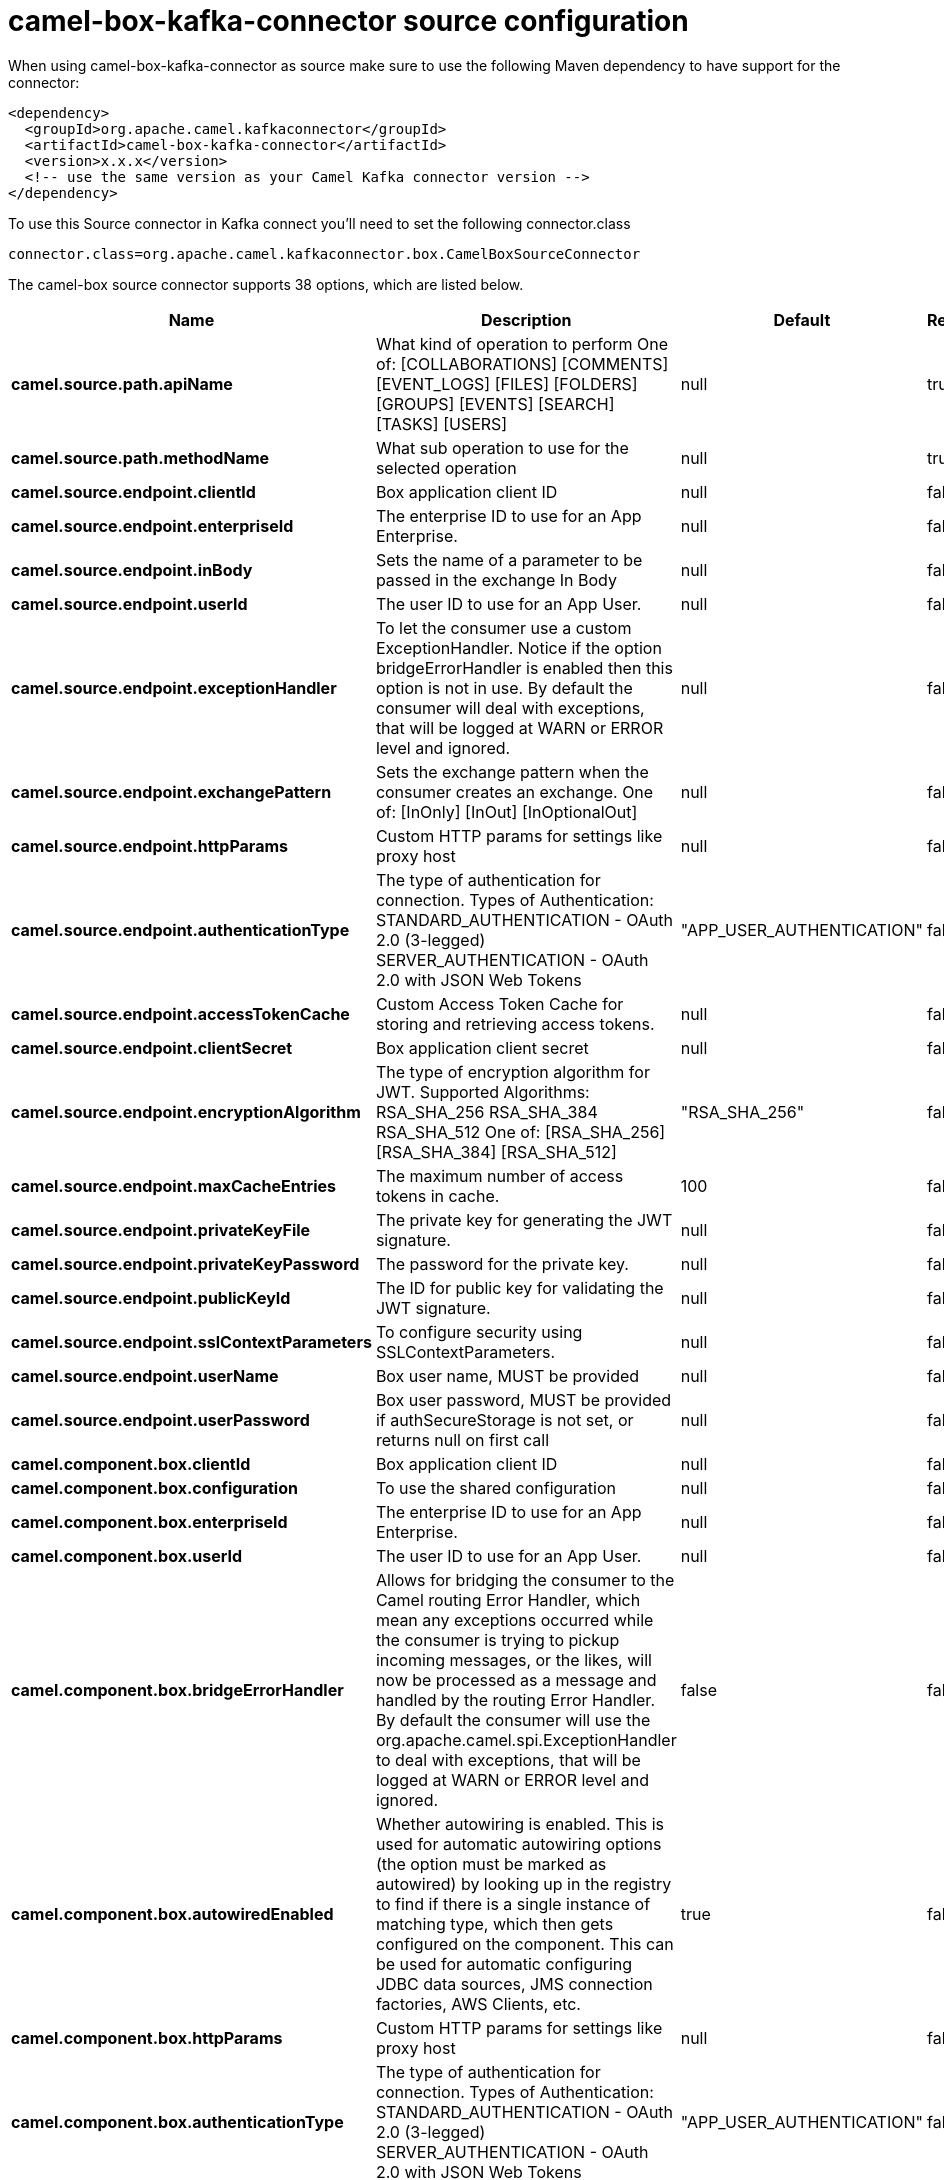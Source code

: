 // kafka-connector options: START
[[camel-box-kafka-connector-source]]
= camel-box-kafka-connector source configuration

When using camel-box-kafka-connector as source make sure to use the following Maven dependency to have support for the connector:

[source,xml]
----
<dependency>
  <groupId>org.apache.camel.kafkaconnector</groupId>
  <artifactId>camel-box-kafka-connector</artifactId>
  <version>x.x.x</version>
  <!-- use the same version as your Camel Kafka connector version -->
</dependency>
----

To use this Source connector in Kafka connect you'll need to set the following connector.class

[source,java]
----
connector.class=org.apache.camel.kafkaconnector.box.CamelBoxSourceConnector
----


The camel-box source connector supports 38 options, which are listed below.



[width="100%",cols="2,5,^1,1,1",options="header"]
|===
| Name | Description | Default | Required | Priority
| *camel.source.path.apiName* | What kind of operation to perform One of: [COLLABORATIONS] [COMMENTS] [EVENT_LOGS] [FILES] [FOLDERS] [GROUPS] [EVENTS] [SEARCH] [TASKS] [USERS] | null | true | HIGH
| *camel.source.path.methodName* | What sub operation to use for the selected operation | null | true | HIGH
| *camel.source.endpoint.clientId* | Box application client ID | null | false | MEDIUM
| *camel.source.endpoint.enterpriseId* | The enterprise ID to use for an App Enterprise. | null | false | MEDIUM
| *camel.source.endpoint.inBody* | Sets the name of a parameter to be passed in the exchange In Body | null | false | MEDIUM
| *camel.source.endpoint.userId* | The user ID to use for an App User. | null | false | MEDIUM
| *camel.source.endpoint.exceptionHandler* | To let the consumer use a custom ExceptionHandler. Notice if the option bridgeErrorHandler is enabled then this option is not in use. By default the consumer will deal with exceptions, that will be logged at WARN or ERROR level and ignored. | null | false | MEDIUM
| *camel.source.endpoint.exchangePattern* | Sets the exchange pattern when the consumer creates an exchange. One of: [InOnly] [InOut] [InOptionalOut] | null | false | MEDIUM
| *camel.source.endpoint.httpParams* | Custom HTTP params for settings like proxy host | null | false | MEDIUM
| *camel.source.endpoint.authenticationType* | The type of authentication for connection. Types of Authentication: STANDARD_AUTHENTICATION - OAuth 2.0 (3-legged) SERVER_AUTHENTICATION - OAuth 2.0 with JSON Web Tokens | "APP_USER_AUTHENTICATION" | false | MEDIUM
| *camel.source.endpoint.accessTokenCache* | Custom Access Token Cache for storing and retrieving access tokens. | null | false | MEDIUM
| *camel.source.endpoint.clientSecret* | Box application client secret | null | false | MEDIUM
| *camel.source.endpoint.encryptionAlgorithm* | The type of encryption algorithm for JWT. Supported Algorithms: RSA_SHA_256 RSA_SHA_384 RSA_SHA_512 One of: [RSA_SHA_256] [RSA_SHA_384] [RSA_SHA_512] | "RSA_SHA_256" | false | MEDIUM
| *camel.source.endpoint.maxCacheEntries* | The maximum number of access tokens in cache. | 100 | false | MEDIUM
| *camel.source.endpoint.privateKeyFile* | The private key for generating the JWT signature. | null | false | MEDIUM
| *camel.source.endpoint.privateKeyPassword* | The password for the private key. | null | false | MEDIUM
| *camel.source.endpoint.publicKeyId* | The ID for public key for validating the JWT signature. | null | false | MEDIUM
| *camel.source.endpoint.sslContextParameters* | To configure security using SSLContextParameters. | null | false | MEDIUM
| *camel.source.endpoint.userName* | Box user name, MUST be provided | null | false | MEDIUM
| *camel.source.endpoint.userPassword* | Box user password, MUST be provided if authSecureStorage is not set, or returns null on first call | null | false | MEDIUM
| *camel.component.box.clientId* | Box application client ID | null | false | MEDIUM
| *camel.component.box.configuration* | To use the shared configuration | null | false | MEDIUM
| *camel.component.box.enterpriseId* | The enterprise ID to use for an App Enterprise. | null | false | MEDIUM
| *camel.component.box.userId* | The user ID to use for an App User. | null | false | MEDIUM
| *camel.component.box.bridgeErrorHandler* | Allows for bridging the consumer to the Camel routing Error Handler, which mean any exceptions occurred while the consumer is trying to pickup incoming messages, or the likes, will now be processed as a message and handled by the routing Error Handler. By default the consumer will use the org.apache.camel.spi.ExceptionHandler to deal with exceptions, that will be logged at WARN or ERROR level and ignored. | false | false | MEDIUM
| *camel.component.box.autowiredEnabled* | Whether autowiring is enabled. This is used for automatic autowiring options (the option must be marked as autowired) by looking up in the registry to find if there is a single instance of matching type, which then gets configured on the component. This can be used for automatic configuring JDBC data sources, JMS connection factories, AWS Clients, etc. | true | false | MEDIUM
| *camel.component.box.httpParams* | Custom HTTP params for settings like proxy host | null | false | MEDIUM
| *camel.component.box.authenticationType* | The type of authentication for connection. Types of Authentication: STANDARD_AUTHENTICATION - OAuth 2.0 (3-legged) SERVER_AUTHENTICATION - OAuth 2.0 with JSON Web Tokens | "APP_USER_AUTHENTICATION" | false | MEDIUM
| *camel.component.box.accessTokenCache* | Custom Access Token Cache for storing and retrieving access tokens. | null | false | MEDIUM
| *camel.component.box.clientSecret* | Box application client secret | null | false | MEDIUM
| *camel.component.box.encryptionAlgorithm* | The type of encryption algorithm for JWT. Supported Algorithms: RSA_SHA_256 RSA_SHA_384 RSA_SHA_512 One of: [RSA_SHA_256] [RSA_SHA_384] [RSA_SHA_512] | "RSA_SHA_256" | false | MEDIUM
| *camel.component.box.maxCacheEntries* | The maximum number of access tokens in cache. | 100 | false | MEDIUM
| *camel.component.box.privateKeyFile* | The private key for generating the JWT signature. | null | false | MEDIUM
| *camel.component.box.privateKeyPassword* | The password for the private key. | null | false | MEDIUM
| *camel.component.box.publicKeyId* | The ID for public key for validating the JWT signature. | null | false | MEDIUM
| *camel.component.box.sslContextParameters* | To configure security using SSLContextParameters. | null | false | MEDIUM
| *camel.component.box.userName* | Box user name, MUST be provided | null | false | MEDIUM
| *camel.component.box.userPassword* | Box user password, MUST be provided if authSecureStorage is not set, or returns null on first call | null | false | MEDIUM
|===



The camel-box source connector has no converters out of the box.





The camel-box source connector has no transforms out of the box.





The camel-box source connector has no aggregation strategies out of the box.
// kafka-connector options: END
